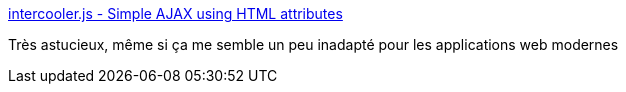 :jbake-type: post
:jbake-status: published
:jbake-title: intercooler.js - Simple AJAX using HTML attributes
:jbake-tags: programming,javascript,networking,http,library,_mois_nov.,_année_2016
:jbake-date: 2016-11-17
:jbake-depth: ../
:jbake-uri: shaarli/1479388664000.adoc
:jbake-source: https://nicolas-delsaux.hd.free.fr/Shaarli?searchterm=http%3A%2F%2Fintercoolerjs.org%2Fdocs.html&searchtags=programming+javascript+networking+http+library+_mois_nov.+_ann%C3%A9e_2016
:jbake-style: shaarli

http://intercoolerjs.org/docs.html[intercooler.js - Simple AJAX using HTML attributes]

Très astucieux, même si ça me semble un peu inadapté pour les applications web modernes
